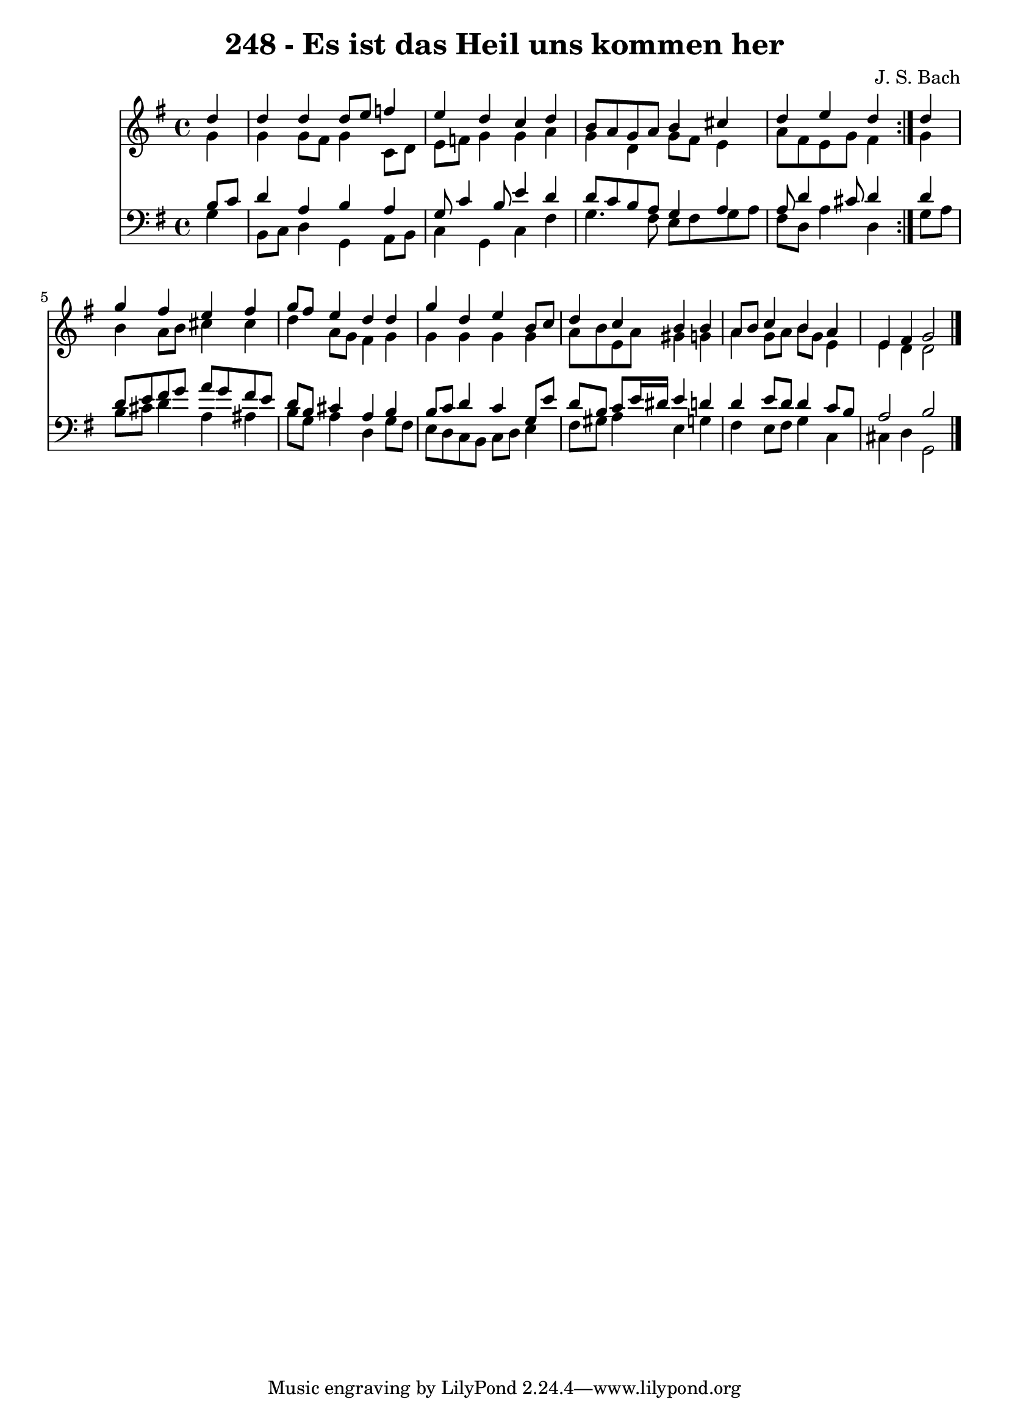 \version "2.10.33"

\header {
  title = "248 - Es ist das Heil uns kommen her"
  composer = "J. S. Bach"
}


global = {
  \time 4/4
  \key g \major
}


soprano = \relative c'' {
  \repeat volta 2 {
    \partial 4 d4 
    d4 d4 d8 e8 f4 
    e4 d4 c4 d4 
    b8 a8 g8 a8 b4 cis4 
    d4 e4 d4 } d4 
  g4 fis4 e4 fis4   %5
  g8 fis8 e4 d4 d4 
  g4 d4 e4 b8 c8 
  d4 c4 b4 b4 
  a8 b8 c4 b4 a4 
  e4 fis4 g2   %10
  
}

alto = \relative c'' {
  \repeat volta 2 {
    \partial 4 g4 
    g4 g8 fis8 g4 c,8 d8 
    e8 f8 g4 g4 a4 
    g4 d4 g8 fis8 e4 
    a8 fis8 e8 g8 fis4 } g4 
  b4 a8 b8 cis4 cis4   %5
  d4 a8 g8 fis4 g4 
  g4 g4 g4 g4 
  a8 b8 e,8 a8 gis4 g4 
  a4 g8 a8 b8 g8 e4 
  e4 d4 d2   %10
  
}

tenor = \relative c' {
  \repeat volta 2 {
    \partial 4 b8  c8 
    d4 a4 b4 a4 
    g8 c4 b8 e4 d4 
    d8 c8 b8 a8 g4 a4 
    a8 d4 cis8 d4 } d4 
  d8 e8 fis8 g8 a8 g8 fis8 e8   %5
  d8 b8 cis4 a4 b4 
  b8 c8 d4 c4 g8 e'8 
  d8 b8 c8 e16 dis16 e4 d4 
  d4 e8 d8 d4 c8 b8 
  a2 b2   %10
  
}

baixo = \relative c' {
  \repeat volta 2 {
    \partial 4 g4 
    b,8 c8 d4 g,4 a8 b8 
    c4 g4 c4 fis4 
    g4. fis8 e8 fis8 g8 a8 
    fis8 d8 a'4 d,4 } g8 a8 
  b8 cis8 d4 a4 ais4   %5
  b8 g8 a4 d,4 g8 fis8 
  e8 d8 c8 b8 c8 d8 e4 
  fis8 gis8 a4 e4 g4 
  fis4 e8 fis8 g4 c,4 
  cis4 d4 g,2   %10
  
}

\score {
  <<
    \new Staff {
      <<
        \global
        \new Voice = "1" { \voiceOne \soprano }
        \new Voice = "2" { \voiceTwo \alto }
      >>
    }
    \new Staff {
      <<
        \global
        \clef "bass"
        \new Voice = "1" {\voiceOne \tenor }
        \new Voice = "2" { \voiceTwo \baixo \bar "|."}
      >>
    }
  >>
}